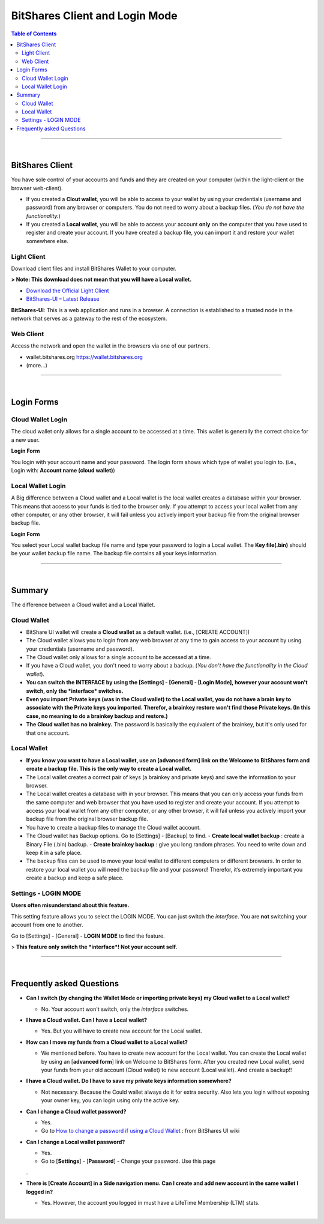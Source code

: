 
*************************************
BitShares Client and Login Mode
*************************************

.. contents:: Table of Contents

------------------

|

BitShares Client
========================
You have sole control of your accounts and funds and they are created on your computer (within the light-client or the browser web-client). 

- If you created a **Clout wallet**, you will be able to access to your wallet by using your credentials (username and password) from any browser or computers. You do not need to worry about a backup files. (*You do not have the functionality.*)  

- If you created a **Local wallet**, you will be able to access your account **only** on the computer that you have used to register and create your account. If you have created a backup file, you can import it and restore your wallet somewhere else.


Light Client
----------------
Download client files and install BitShares Wallet to your computer.

**> Note: This download does not mean that you will have a Local wallet.**

- `Download the Official Light Client <https://bitshares.org/download>`_
- `BitShares-UI – Latest Release <https://github.com/bitshares/bitshares-ui/releases>`_

**BitShares-UI**: 
This is a web application and runs in a browser. A connection is established to a trusted node in the network that serves as a gateway to the rest of the ecosystem.

Web Client
-------------

Access the network and open the wallet in the browsers via one of our partners.

- wallet.bitshares.org https://wallet.bitshares.org
- (more...)

------------

|

Login Forms
=============

Cloud Wallet Login
---------------------

The cloud wallet only allows for a single account to be accessed at a time. This wallet is generally the correct choice for a new user. 

**Login Form** 

You login with your account name and your password. The login form shows which type of wallet you login to. (i.e., Login with: **Account name (cloud wallet)**)


.. image:: ../images/login-cloud-wallet.png
        :alt: bitshares 
        :width: 400px
        :align: center	
		

Local Wallet Login
--------------------

A Big difference between a Cloud wallet and a Local wallet is the local wallet creates a database within your browser. This means that access to your funds is tied to the browser only. If you attempt to access your local wallet from any other computer, or any other browser, it will fail unless you actively import your backup file from the original browser backup file.

**Login Form** 

You select your Local wallet backup file name and type your password to login a Local wallet. The **Key file(.bin)** should be your wallet backup file name. The backup file contains all your keys information. 


.. image:: ../images/login-local2.png
        :alt: bitshares 
        :width: 400px
        :align: center	
		
-----

|
		
Summary 
=============

The difference between a Cloud wallet and a Local Wallet.

Cloud Wallet
----------------

- BitShare UI wallet will create a **Cloud wallet** as a default wallet. (i.e., [CREATE ACCOUNT])
- The Cloud wallet allows you to login from any web browser at any time to gain access to your account by using your credentials (username and password).
- The Cloud wallet only allows for a single account to be accessed at a time. 
- If you have a Cloud wallet, you don't need to worry about a backup. (*You don't have the functionality in the Cloud wallet*).
- **You can switch the INTERFACE by using the [Settings] - [General] - [Login Mode], however your account won't switch, only the *interface* switches.** 
- **Even you import Private keys (was in the Cloud wallet) to the Local wallet, you do not have a brain key to associate with the Private keys you imported. Therefor, a brainkey restore won't find those Private keys. (In this case, no meaning to do a brainkey backup and restore.)**
- **The Cloud wallet has no brainkey.** The password is basically the equivalent of the brainkey, but it's only used for that one account.
  
Local Wallet
---------------

- **If you know you want to have a Local wallet, use an [advanced form] link on the Welcome to BitShares form and create a backup file. This is the only way to create a Local wallet.** 
- The Local wallet creates a correct pair of keys (a brainkey and private keys) and save the information to your browser.
- The Local wallet creates a database with in your browser. This means that you can only access your funds from the same computer and web browser that you have used to register and create your account.  If you attempt to access your local wallet from any other computer, or any other browser, it will fail unless you actively import your backup file from the original browser backup file.
- You have to create a backup files to manage the Cloud wallet account. 
- The Cloud wallet has Backup options. Go to [Settings] - [Backup] to find. 
  - **Create local wallet backup** : create a Binary File (.bin) backup.
  - **Create brainkey backup** : give you long random phrases. You need to write down and keep it in a safe place.
- The backup files can be used to move your local wallet to different computers or different browsers. In order to restore your local wallet you will need the backup file and your password! Therefor, it’s extremely important you create a backup and keep a safe place.


Settings - LOGIN MODE
-----------------------

**Users often misunderstand about this feature.** 

This setting feature allows you to select the LOGIN MODE. You can just switch the *interface*. You are **not** switching your account from one to another. 

Go to [Settings] - [General] - **LOGIN MODE** to find the feature.

.. image:: ../images/login-mode-set.png
        :alt: bitshares 
        :width: 550px
        :align: center	

  By switching **the interface** from a **Cloud Wallet Mode** to a **Local Wallet Mode**, you can;

  - restore an old Local wallet backup file or 
  - create a new account.

> **This feature only switch the *interface*! Not your account self.**

-----

|


Frequently asked Questions
===============================

- **Can I switch (by changing the Wallet Mode or importing private keys) my Cloud wallet to a Local wallet?**

  - No. Your account won't switch, only the *interface* switches. 
  
- **I have a Cloud wallet. Can I have a Local wallet?** 

  - Yes. But you will have to create new account for the Local wallet. 
  
- **How can I move my funds from a Cloud wallet to a Local wallet?**

  - We mentioned before. You have to create new account for the Local wallet. You can create the Local wallet by using an [**advanced form**] link on Welcome to BitShares form. After you created new Local wallet, send your funds from your old account (Cloud wallet) to new account (Local wallet). And create a backup!!
  
- **I have a Cloud wallet. Do I have to save my private keys information somewhere?**

  - Not necessary. Because the Could wallet always do it for extra security. Also lets you login without exposing your owner key, you can login using only the active key.
  
- **Can I change a Cloud wallet password?** 

  - Yes. 
  
  - Go to `How to change a password if using a Cloud Wallet <https://github.com/bitshares/bitshares-ui/wiki/Cloud-Wallet-Login-and-changing-password>`_ : from BitShares UI wiki
  
- **Can I change a Local wallet password?** 

  - Yes.
  
  - Go to [**Settings**] - [**Password**] - Change your password. Use this page
  . 
- **There is [Create Account] in a Side navigation menu. Can I create and add new account in the same wallet I logged in?**

  - Yes. However, the account you logged in must have a LifeTime Membership (LTM) stats.

|


